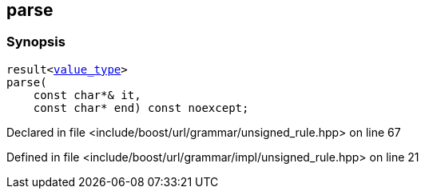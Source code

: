 :relfileprefix: ../../../../
[#AC30F38142DCC8A79656FE80AF04BD7A2D3A9BC1]
== parse



=== Synopsis

[source,cpp,subs="verbatim,macros,-callouts"]
----
result<xref:reference/boost/urls/grammar/unsigned_rule/value_type.adoc[value_type]>
parse(
    const char*& it,
    const char* end) const noexcept;
----

Declared in file <include/boost/url/grammar/unsigned_rule.hpp> on line 67

Defined in file <include/boost/url/grammar/impl/unsigned_rule.hpp> on line 21

